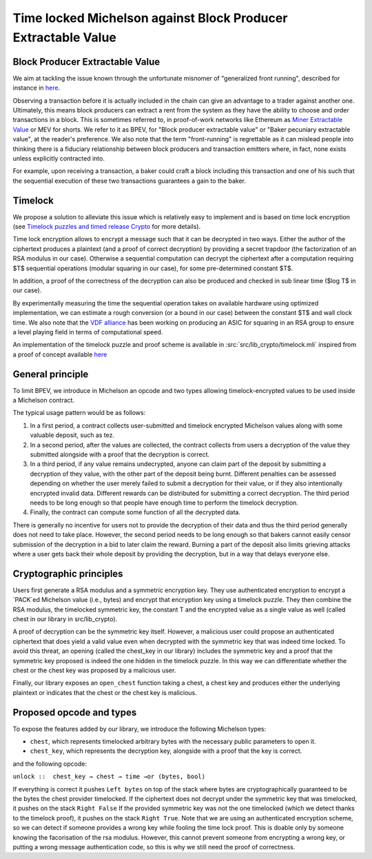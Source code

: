 Time locked Michelson against Block Producer Extractable Value
==============================================================


Block Producer Extractable Value
--------------------------------

We aim at tackling the issue known through
the unfortunate misnomer of "generalized front running", described
for instance in `here <https://medium.com/@danrobinson/ethereum-is-a-dark-forest-ecc5f0505dff>`_.

Observing a transaction before it is actually included in the chain
can give an advantage to a trader against another one. Ultimately,
this means block producers can extract a rent from the system
as they have the ability to choose and order transactions in a block.
This is sometimes referred to, in proof-of-work networks like Ethereum as
`Miner Extractable Value <https://arxiv.org/pdf/1904.05234.pdf>`_ or MEV for shorts.
We refer to it as BPEV, for "Block producer extractable value"
or "Baker pecuniary extractable value", at the reader's preference.
We also note that the term "front-running" is regrettable as it can mislead people
into thinking there is a fiduciary relationship between block producers
and transaction emitters where, in fact, none exists unless explicitly contracted into.

For example, upon receiving a transaction, a baker could craft a block including
this transaction and one of his such that the sequential execution of these
two transactions guarantees a gain to the baker.

Timelock
--------

We propose a solution to alleviate this issue which is relatively easy to implement
and is based on time lock encryption
(see
`Timelock puzzles and timed release Crypto <http://www.hashcash.org/papers/time-lock.pdf>`_
for more details).

Time lock encryption allows to encrypt a message such that it can be
decrypted in two ways.
Either the author of the ciphertext produces a plaintext
(and a proof of correct decryption)
by providing a secret trapdoor (the factorization of an RSA modulus in our case).
Otherwise a sequential computation can decrypt the ciphertext after a computation
requiring $T$ sequential operations (modular squaring in our case),
for some pre-determined constant $T$.

In addition, a proof of the correctness of the decryption can also be produced and checked in sub linear time ($\log T$ in our case).

By experimentally measuring the time the sequential operation takes
on available hardware using optimized implementation, we can estimate
a rough conversion (or a bound in our case) between the constant $T$ and
wall clock time.
We also note that the `VDF alliance <https://www.vdfalliance.org/>`_ has been working on producing an ASIC for squaring in an RSA group to
ensure a level playing field in terms of computational speed.

An implementation of the timelock puzzle
and proof scheme is available in :src:`src/lib_crypto/timelock.mli` inspired from
a proof of concept available
`here <https://gist.github.com/murbard/23a29454a107d03d8a98393b0b98466d>`_

General principle
-----------------

To limit BPEV, we introduce in Michelson an opcode and two types allowing
timelock-encrypted values to be used inside a Michelson contract.

The typical usage pattern would be as follows:

1. In a first period, a contract collects user-submitted and timelock encrypted Michelson values along with some valuable deposit, such as tez.
2. In a second period, after the values are collected, the contract collects from users a decryption of the value they submitted alongside with a proof that the decryption is correct.
3. In a third period, if any value remains undecrypted, anyone can claim part of the deposit by submitting a decryption of they value, with the other part of the deposit being burnt. Different penalties can be assessed depending on whether the user merely failed to submit a decryption for their value, or if they also intentionally encrypted invalid data. Different rewards can be distributed for submitting a correct decryption. The third period needs to be long enough so that people have enough time to perform the timelock decryption.
4. Finally, the contract can compute some function of all the decrypted data.

There is generally no incentive for users not to provide
the decryption of their data and thus the third period generally does not need
to take place. However, the second period needs to be long enough so that bakers
cannot easily censor submission of the decryption in a bid to later claim the reward.
Burning a part of the deposit also limits grieving attacks where a user gets back
their whole deposit by providing the decryption, but in a way that delays everyone else.

Cryptographic principles
------------------------

Users first generate a RSA modulus and a symmetric encryption key.
They use authenticated encryption to encrypt a `PACK`ed Michelson value (i.e., bytes)
and encrypt that encryption key using a timelock puzzle.
They then combine the RSA modulus, the timelocked symmetric key, the constant T
and the encrypted value as a single value as well (called chest in our library in src/lib_crypto).

A proof of decryption can be the symmetric key itself.
However, a malicious user could propose an authenticated ciphertext that does yield a valid value
even when decrypted with the symmetric key that was indeed time locked.
To avoid this threat, an opening (called
the chest_key in our library) includes the symmetric key and
a proof that the symmetric key proposed is indeed the one hidden in the timelock puzzle.
In this way we can differentiate whether the chest or the chest key was proposed by a
malicious user.

Finally, our library exposes an ``open_chest`` function taking a chest, a chest key and
produces either the underlying plaintext or indicates that the chest or the chest key is
malicious.

Proposed opcode and types
---------------------------

To expose the features added by our library, we introduce the following Michelson types:

- ``chest``, which represents timelocked arbitrary bytes with the
  necessary public parameters to open it.
- ``chest_key``, which represents the decryption key,
  alongside with a proof that the key is correct.

and the following opcode:

``unlock ::  chest_key → chest → time →or (bytes, bool)``

If everything is correct it pushes
``Left bytes`` on top of the stack where bytes are
cryptographically guaranteed to be the bytes the chest provider timelocked.
If the ciphertext does not decrypt under the symmetric key that was timelocked, it pushes on the stack
``Right False``
If the provided symmetric key was not the one timelocked
(which we detect thanks to the timelock proof),
it pushes on the stack ``Right True``.
Note that we are using an authenticated encryption scheme,
so we can detect if someone provides a wrong key while fooling the time lock proof.
This is doable only by someone knowing the facorisation of the rsa modulus.
However, this cannot prevent someone from encrypting a wrong key, or putting
a wrong message authentication code,
so this is why we still need the proof of correctness.
